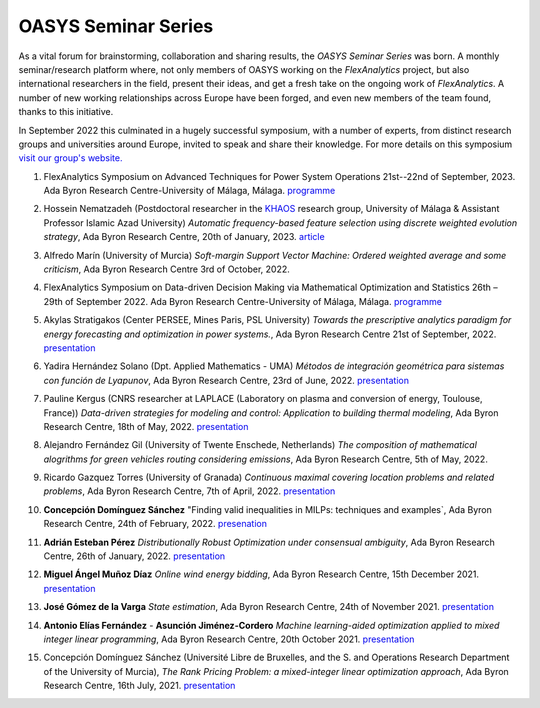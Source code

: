 .. _OASYS_seminar_series:

OASYS Seminar Series
====================

As a vital forum for brainstorming, collaboration and sharing results, the *OASYS Seminar Series* was born.  A monthly seminar/research platform where, not only members of OASYS working on the *FlexAnalytics* project, but also international researchers in the field, present their ideas, and get a fresh take on the ongoing work of *FlexAnalytics*.
A number of new working relationships across Europe have been forged, and even new members of the team found, thanks to this initiative. 

In September 2022 this culminated in a hugely successful symposium, with a number of experts, from distinct research groups and universities around Europe, invited to speak and share their knowledge. For more details on this symposium `visit our group's website. <https://sites.google.com/view/groupoasys/conferences-and-seminars/oasys-seminar-series?authuser=0>`_

#. | FlexAnalytics Symposium on Advanced Techniques for Power System Operations 21st--22nd of September, 2023. Ada Byron Research Centre-University of Málaga, Málaga. `programme <https://drive.google.com/file/d/1DamFfK1fOXR4AlqvQ-cRlXx6c8-srbfx/view?usp=sharing>`_

#. | Hossein Nematzadeh (Postdoctoral researcher in the `KHAOS <https://www.google.com/url?q=https%3A%2F%2Fkhaos.uma.es%2F&sa=D>`_ research group, University of Málaga & Assistant Professor Islamic Azad University) `Automatic frequency-based feature selection using discrete weighted evolution strategy`, Ada Byron Research Centre, 20th of January, 2023.  `article <https://www.google.com/url?q=https%3A%2F%2Fwww.sciencedirect.com%2Fscience%2Farticle%2Fpii%2FS1568494622007487&sa=D>`_

#. | Alfredo Marín (University of Murcia) `Soft-margin Support Vector Machine: Ordered weighted average and some criticism`, Ada Byron Research Centre 3rd of October, 2022.

#. | FlexAnalytics Symposium on Data-driven Decision Making via Mathematical Optimization and Statistics 26th – 29th of September 2022. Ada Byron Research Centre-University of Málaga, Málaga. `programme <https://drive.google.com/uc?export=download&id=1hQOGHUPv4fDT_sygWX_MaWUjBt-AlL1A>`_

#. | Akylas Stratigakos (Center PERSEE, Mines Paris, PSL University) `Towards the prescriptive analytics paradigm for energy forecasting and optimization in power systems.`, Ada Byron Research Centre 21st of September, 2022. `presentation <https://drive.google.com/uc?export=download&id=1qkQXbCAn-5Y7j-0aUWJefDLslO6-9UbA>`_

#. | Yadira Hernández Solano (Dpt. Applied Mathematics - UMA) `Métodos de integración geométrica para sistemas con función de Lyapunov`, Ada Byron Research Centre, 23rd of June, 2022. `presentation <https://drive.google.com/uc?export=download&id=1qs-P9nh5ieIK722KnY2XAneuOcCdVFuS>`_

#. | Pauline Kergus (CNRS researcher at LAPLACE (Laboratory on plasma and conversion of energy, Toulouse, France)) `Data-driven strategies for modeling and control: Application to building thermal modeling`,  Ada Byron Research Centre, 18th of May, 2022. `presentation <https://drive.google.com/uc?export=download&id=1DTCS3CNqwfcBDpYHuWvdks92zCacp0oL>`_

#. | Alejandro Fernández Gil (University of Twente Enschede, Netherlands) `The composition of mathematical alogrithms for green vehicles routing considering emissions`,  Ada Byron Research Centre, 5th of May, 2022.

#. | Ricardo Gazquez Torres (University of Granada) `Continuous maximal covering location problems and related problems`, Ada Byron Research Centre, 7th of April, 2022. `presentation <https://drive.google.com/uc?export=download&id=183fkewItXPF-6yJ4nzqk_hJUECXALAsY>`_

#. | **Concepción Domínguez Sánchez** "Finding valid inequalities in MILPs: techniques and examples`, Ada Byron Research Centre, 24th of February, 2022. `presenation <https://drive.google.com/uc?export=download&id=1qVGtwXUi6i07cI5hmQDZmHhvac8M3hi3>`_

#. | **Adrián  Esteban Pérez** `Distributionally Robust Optimization under consensual ambiguity`, Ada Byron Research Centre, 26th of January, 2022. `presentation <https://drive.google.com/uc?export=download&id=1aK7Ixl1-KioJ5YZyG4y1QAKArN01_blT>`_

#. | **Miguel Ángel Muñoz Díaz** `Online wind energy bidding`, Ada Byron Research Centre, 15th December 2021. `presentation <https://drive.google.com/uc?export=download&id=12bxbgO92gUQkrOR3saUKpJoxC2-rhljJ>`_

#. | **José Gómez de la Varga** `State estimation`, Ada Byron Research Centre, 24th of November 2021. `presentation <https://drive.google.com/uc?export=download&id=1HC0AMnwlCRUiut2Wu-ecwrCJvERynm1V>`_

#. | **Antonio Elías Fernández** - **Asunción Jiménez-Cordero** `Machine learning-aided optimization applied to mixed integer linear programming`, Ada Byron Research Centre, 20th October 2021. `presentation <https://drive.google.com/uc?export=download&id=1sJXldIkVaWOpX_-cXtRQzOR8QwyzxPEj>`_

#. | Concepción Domínguez Sánchez (Université Libre de Bruxelles, and the S. and Operations Research Department of the University of Murcia), `The Rank Pricing Problem: a mixed-integer linear optimization approach`, Ada Byron Research Centre, 16th July, 2021. `presentation <https://drive.google.com/uc?export=download&id=1LHnlE1a5Lqvrr-8ykyPebp7Iu6OeQCZo>`_
